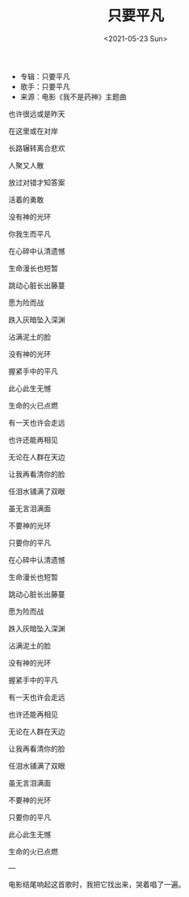 #+TITLE: 只要平凡
#+DATE: <2021-05-23 Sun>
#+TAGS[]: 音乐

- 专辑：只要平凡
- 歌手：只要平凡
- 来源：电影《我不是药神》主题曲

也许很远或是昨天

在这里或在对岸

长路辗转离合悲欢

人聚又人散

放过对错才知答案

活着的勇敢

没有神的光环

你我生而平凡

在心碎中认清遗憾

生命漫长也短暂

跳动心脏长出藤蔓

愿为险而战

跌入灰暗坠入深渊

沾满泥土的脸

没有神的光环

握紧手中的平凡

此心此生无憾

生命的火已点燃

有一天也许会走远

也许还能再相见

无论在人群在天边

让我再看清你的脸

任泪水铺满了双眼

虽无言泪满面

不要神的光环

只要你的平凡

在心碎中认清遗憾

生命漫长也短暂

跳动心脏长出藤蔓

愿为险而战

跌入灰暗坠入深渊

沾满泥土的脸

没有神的光环

握紧手中的平凡

有一天也许会走远

也许还能再相见

无论在人群在天边

让我再看清你的脸

任泪水铺满了双眼

虽无言泪满面

不要神的光环

只要你的平凡

此心此生无憾

生命的火已点燃

---

电影结尾响起这首歌时，我把它找出来，哭着唱了一遍。
